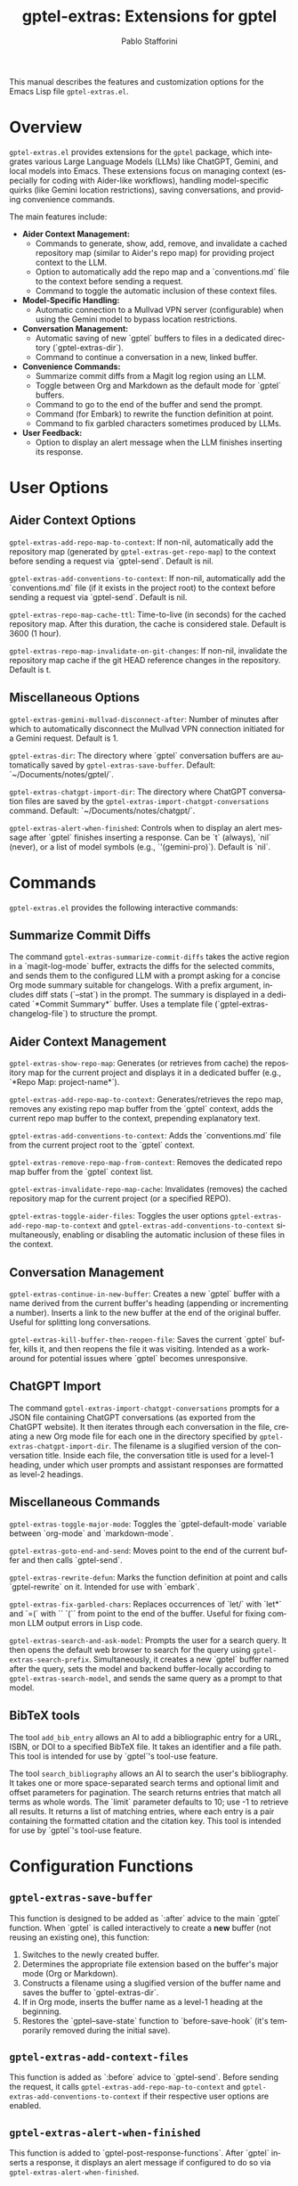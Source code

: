 #+title: gptel-extras: Extensions for gptel
#+author: Pablo Stafforini
#+email: pablo@stafforini.com
#+language: en
#+options: ':t toc:t author:t email:t num:t
#+startup: content
#+export_file_name: gptel-extras.info
#+texinfo_filename: gptel-extras.info
#+texinfo_dir_category: Emacs misc features
#+texinfo_dir_title: Gptel Extras: (gptel-extras)
#+texinfo_dir_desc: Extensions for gptel

This manual describes the features and customization options for the Emacs Lisp file =gptel-extras.el=.

* Overview
:PROPERTIES:
:CUSTOM_ID: h:overview
:END:

=gptel-extras.el= provides extensions for the =gptel= package, which integrates various Large Language Models (LLMs) like ChatGPT, Gemini, and local models into Emacs. These extensions focus on managing context (especially for coding with Aider-like workflows), handling model-specific quirks (like Gemini location restrictions), saving conversations, and providing convenience commands.

The main features include:

+ **Aider Context Management:**
  + Commands to generate, show, add, remove, and invalidate a cached repository map (similar to Aider's repo map) for providing project context to the LLM.
  + Option to automatically add the repo map and a `conventions.md` file to the context before sending a request.
  + Command to toggle the automatic inclusion of these context files.
+ **Model-Specific Handling:**
  + Automatic connection to a Mullvad VPN server (configurable) when using the Gemini model to bypass location restrictions.
+ **Conversation Management:**
  + Automatic saving of new `gptel` buffers to files in a dedicated directory (`gptel-extras-dir`).
  + Command to continue a conversation in a new, linked buffer.
+ **Convenience Commands:**
  + Summarize commit diffs from a Magit log region using an LLM.
  + Toggle between Org and Markdown as the default mode for `gptel` buffers.
  + Command to go to the end of the buffer and send the prompt.
  + Command (for Embark) to rewrite the function definition at point.
  + Command to fix garbled characters sometimes produced by LLMs.
+ **User Feedback:**
  + Option to display an alert message when the LLM finishes inserting its response.

* User Options
:PROPERTIES:
:CUSTOM_ID: h:user-options
:END:

** Aider Context Options
:PROPERTIES:
:CUSTOM_ID: h:aider-context-options
:END:

#+vindex: gptel-extras-add-repo-map-to-context
~gptel-extras-add-repo-map-to-context~: If non-nil, automatically add the repository map (generated by ~gptel-extras-get-repo-map~) to the context before sending a request via `gptel-send`. Default is nil.

#+vindex: gptel-extras-add-conventions-to-context
~gptel-extras-add-conventions-to-context~: If non-nil, automatically add the `conventions.md` file (if it exists in the project root) to the context before sending a request via `gptel-send`. Default is nil.

#+vindex: gptel-extras-repo-map-cache-ttl
~gptel-extras-repo-map-cache-ttl~: Time-to-live (in seconds) for the cached repository map. After this duration, the cache is considered stale. Default is 3600 (1 hour).

#+vindex: gptel-extras-repo-map-invalidate-on-git-changes
~gptel-extras-repo-map-invalidate-on-git-changes~: If non-nil, invalidate the repository map cache if the git HEAD reference changes in the repository. Default is t.

** Miscellaneous Options
:PROPERTIES:
:CUSTOM_ID: h:misc-options
:END:

#+vindex: gptel-extras-gemini-mullvad-disconnect-after
~gptel-extras-gemini-mullvad-disconnect-after~: Number of minutes after which to automatically disconnect the Mullvad VPN connection initiated for a Gemini request. Default is 1.

#+vindex: gptel-extras-dir
~gptel-extras-dir~: The directory where `gptel` conversation buffers are automatically saved by ~gptel-extras-save-buffer~. Default: `~/Documents/notes/gptel/`.

#+vindex: gptel-extras-chatgpt-import-dir
~gptel-extras-chatgpt-import-dir~: The directory where ChatGPT conversation files are saved by the ~gptel-extras-import-chatgpt-conversations~ command. Default: `~/Documents/notes/chatgpt/`.

#+vindex: gptel-extras-alert-when-finished
~gptel-extras-alert-when-finished~: Controls when to display an alert message after `gptel` finishes inserting a response. Can be `t` (always), `nil` (never), or a list of model symbols (e.g., `'(gemini-pro)`). Default is `nil`.

* Commands
:PROPERTIES:
:CUSTOM_ID: h:commands
:END:

=gptel-extras.el= provides the following interactive commands:

** Summarize Commit Diffs
:PROPERTIES:
:CUSTOM_ID: h:gptel-extras-summarize-commit-diffs
:END:

#+findex: gptel-extras-summarize-commit-diffs
The command ~gptel-extras-summarize-commit-diffs~ takes the active region in a `magit-log-mode` buffer, extracts the diffs for the selected commits, and sends them to the configured LLM with a prompt asking for a concise Org mode summary suitable for changelogs. With a prefix argument, includes diff stats (`--stat`) in the prompt. The summary is displayed in a dedicated `*Commit Summary*` buffer. Uses a template file (`gptel-extras-changelog-file`) to structure the prompt.

** Aider Context Management
:PROPERTIES:
:CUSTOM_ID: h:aider-context-commands
:END:

#+findex: gptel-extras-show-repo-map
~gptel-extras-show-repo-map~: Generates (or retrieves from cache) the repository map for the current project and displays it in a dedicated buffer (e.g., `*Repo Map: project-name*`).

#+findex: gptel-extras-add-repo-map-to-context
~gptel-extras-add-repo-map-to-context~: Generates/retrieves the repo map, removes any existing repo map buffer from the `gptel` context, adds the current repo map buffer to the context, prepending explanatory text.

#+findex: gptel-extras-add-conventions-to-context
~gptel-extras-add-conventions-to-context~: Adds the `conventions.md` file from the current project root to the `gptel` context.

#+findex: gptel-extras-remove-repo-map-from-context
~gptel-extras-remove-repo-map-from-context~: Removes the dedicated repo map buffer from the `gptel` context list.

#+findex: gptel-extras-invalidate-repo-map-cache
~gptel-extras-invalidate-repo-map-cache~: Invalidates (removes) the cached repository map for the current project (or a specified REPO).

#+findex: gptel-extras-toggle-aider-files
~gptel-extras-toggle-aider-files~: Toggles the user options ~gptel-extras-add-repo-map-to-context~ and ~gptel-extras-add-conventions-to-context~ simultaneously, enabling or disabling the automatic inclusion of these files in the context.

** Conversation Management
:PROPERTIES:
:CUSTOM_ID: h:conversation-management
:END:

#+findex: gptel-extras-continue-in-new-buffer
~gptel-extras-continue-in-new-buffer~: Creates a new `gptel` buffer with a name derived from the current buffer's heading (appending or incrementing a number). Inserts a link to the new buffer at the end of the original buffer. Useful for splitting long conversations.

#+findex: gptel-extras-kill-buffer-then-reopen-file
~gptel-extras-kill-buffer-then-reopen-file~: Saves the current `gptel` buffer, kills it, and then reopens the file it was visiting. Intended as a workaround for potential issues where `gptel` becomes unresponsive.

** ChatGPT Import
:PROPERTIES:
:CUSTOM_ID: h:chatgpt-import
:END:

#+findex: gptel-extras-import-chatgpt-conversations
The command ~gptel-extras-import-chatgpt-conversations~ prompts for a JSON file containing ChatGPT conversations (as exported from the ChatGPT website). It then iterates through each conversation in the file, creating a new Org mode file for each one in the directory specified by ~gptel-extras-chatgpt-import-dir~. The filename is a slugified version of the conversation title. Inside each file, the conversation title is used for a level-1 heading, under which user prompts and assistant responses are formatted as level-2 headings.

** Miscellaneous Commands
:PROPERTIES:
:CUSTOM_ID: h:misc-commands
:END:

#+findex: gptel-extras-toggle-major-mode
~gptel-extras-toggle-major-mode~: Toggles the `gptel-default-mode` variable between `org-mode` and `markdown-mode`.

#+findex: gptel-extras-goto-end-and-send
~gptel-extras-goto-end-and-send~: Moves point to the end of the current buffer and then calls `gptel-send`.

#+findex: gptel-extras-rewrite-defun
~gptel-extras-rewrite-defun~: Marks the function definition at point and calls `gptel-rewrite` on it. Intended for use with `embark`.

#+findex: gptel-extras-fix-garbled-chars
~gptel-extras-fix-garbled-chars~: Replaces occurrences of `let/` with `let*` and `=(` with `` `(`` from point to the end of the buffer. Useful for fixing common LLM output errors in Lisp code.

#+findex: gptel-extras-search-and-ask-model
~gptel-extras-search-and-ask-model~: Prompts the user for a search query. It then opens the default web browser to search for the query using ~gptel-extras-search-prefix~. Simultaneously, it creates a new `gptel` buffer named after the query, sets the model and backend buffer-locally according to ~gptel-extras-search-model~, and sends the same query as a prompt to that model.

** BibTeX tools
:PROPERTIES:
:CUSTOM_ID: h:bibtex-tools
:END:

#+findex: add_bib_entry
The tool ~add_bib_entry~ allows an AI to add a bibliographic entry for a URL,
ISBN, or DOI to a specified BibTeX file. It takes an identifier and a file path.
This tool is intended for use by `gptel`'s tool-use feature.

#+findex: search_bibliography
The tool ~search_bibliography~ allows an AI to search the user's bibliography. It takes one or more space-separated search terms and optional limit and offset parameters for pagination. The search returns entries that match all terms as whole words. The `limit` parameter defaults to 10; use -1 to retrieve all results. It returns a list of matching entries, where each entry is a pair containing the formatted citation and the citation key. This tool is intended for use by `gptel`'s tool-use feature.

* Configuration Functions
:PROPERTIES:
:CUSTOM_ID: h:configuration-functions-gptel
:END:

** ~gptel-extras-save-buffer~
:PROPERTIES:
:CUSTOM_ID: h:gptel-extras-save-buffer
:END:

#+findex: gptel-extras-save-buffer
This function is designed to be added as `:after` advice to the main `gptel` function. When `gptel` is called interactively to create a *new* buffer (not reusing an existing one), this function:
1. Switches to the newly created buffer.
2. Determines the appropriate file extension based on the buffer's major mode (Org or Markdown).
3. Constructs a filename using a slugified version of the buffer name and saves the buffer to `gptel-extras-dir`.
4. If in Org mode, inserts the buffer name as a level-1 heading at the beginning.
5. Restores the `gptel--save-state` function to `before-save-hook` (it's temporarily removed during the initial save).

** ~gptel-extras-add-context-files~
:PROPERTIES:
:CUSTOM_ID: h:gptel-extras-add-context-files
:END:

#+findex: gptel-extras-add-context-files
This function is added as `:before` advice to `gptel-send`. Before sending the request, it calls ~gptel-extras-add-repo-map-to-context~ and ~gptel-extras-add-conventions-to-context~ if their respective user options are enabled.

** ~gptel-extras-alert-when-finished~
:PROPERTIES:
:CUSTOM_ID: h:gptel-extras-alert-when-finished
:END:

#+findex: gptel-extras-alert-when-finished
This function is added to `gptel-post-response-functions`. After `gptel` inserts a response, it displays an alert message if configured to do so via ~gptel-extras-alert-when-finished~.

** ~gptel-extras-set-mullvad~
:PROPERTIES:
:CUSTOM_ID: h:gptel-extras-set-mullvad
:END:

#+findex: gptel-extras-set-mullvad
This function is added as `:around` advice to `gptel-curl-get-response`. If the selected `gptel-model` is `gemini-pro`, it connects to Mullvad VPN (using `mullvad-connect-to-website`) before executing the original function, and sets a timer to disconnect after ~gptel-extras-gemini-mullvad-disconnect-after~ minutes.

* Utility Functions (Internal/Helpers)
:PROPERTIES:
:CUSTOM_ID: h:utility-functions-gptel
:END:

+ ~gptel-extras-get-repo~: Determines the current project repository path.
+ ~gptel-extras-get-git-head-ref~: Gets the current git HEAD ref for a repo.
+ ~gptel-extras-repo-map-cache-valid-p~: Checks if the cached repo map is valid based on TTL and git changes.
+ ~gptel-extras-get-repo-map~: Retrieves the repo map, either from cache or by generating it using `aider --show-repo-map`.
+ ~gptel-extras-create-repo-map~: Creates the repo map buffer.
+ ~gptel-extras--with-top-level-heading~ (macro): Helper to execute code at the first level-1 heading.
+ ~gptel-extras--generate-next-heading~: Generates the next heading name for continuation buffers.
+ ~gptel-extras--insert-continuation-link~: Inserts the "Continued here" link.
+ ~gptel-extras-ensure-gptel-mode~: Checks if the current buffer is in `gptel-mode`.

* Indices
:PROPERTIES:
:CUSTOM_ID: h:indices
:END:

** Function index
:PROPERTIES:
:INDEX: fn
:CUSTOM_ID: h:function-index
:END:

- =add_bib_entry=: [[h:bibtex-tools][BibTeX tools]]
- =gptel-extras-import-chatgpt-conversations=: [[h:chatgpt-import][ChatGPT Import]]
- =gptel-extras-search-and-ask-model=: [[h:misc-commands][Miscellaneous Commands]]
- =search_bibliography=: [[h:bibtex-tools][BibTeX tools]]

** Variable index
:PROPERTIES:
:INDEX: vr
:CUSTOM_ID: h:variable-index
:END:

- =gptel-extras-chatgpt-import-dir=: [[h:misc-options][Miscellaneous Options]]
